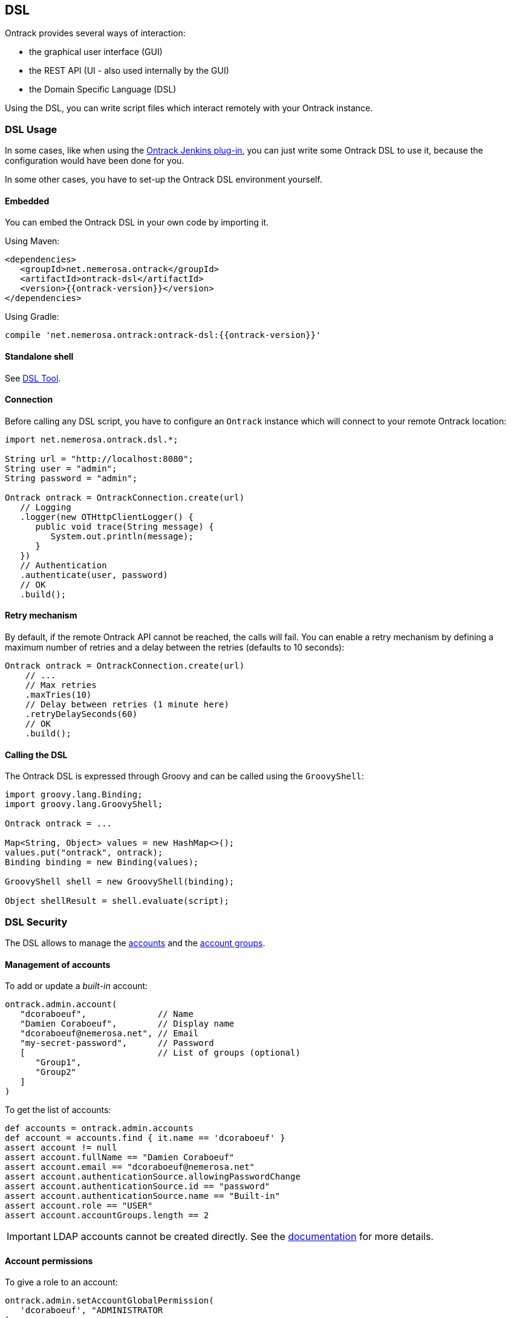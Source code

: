 [[dsl]]
== DSL

Ontrack provides several ways of interaction:

* the graphical user interface (GUI)
* the REST API (UI - also used internally by the GUI)
* the Domain Specific Language (DSL)

Using the DSL, you can write script files which interact remotely with your
Ontrack instance.

[[dsl-usage]]
=== DSL Usage

In some cases, like when using the
https://github.com/nemerosa/ontrack-jenkins[Ontrack Jenkins plug-in], you can
just write some Ontrack DSL to use it, because the configuration would have
been done for you.

In some other cases, you have to set-up the Ontrack DSL environment yourself.

[[dsl-usage-embedded]]
==== Embedded

You can embed the Ontrack DSL in your own code by importing it.

Using Maven:

      <dependencies>
         <groupId>net.nemerosa.ontrack</groupId>
         <artifactId>ontrack-dsl</artifactId>
         <version>{{ontrack-version}}</version>
      </dependencies>

Using Gradle:

      compile 'net.nemerosa.ontrack:ontrack-dsl:{{ontrack-version}}'

[[dsl-usage-shell]]
==== Standalone shell

See <<dsl-tool>>.

[[dsl-usage-connection]]
==== Connection

Before calling any DSL script, you have to configure an `Ontrack` instance
which will connect to your remote Ontrack location:

[source,java]
----
import net.nemerosa.ontrack.dsl.*;

String url = "http://localhost:8080";
String user = "admin";
String password = "admin";

Ontrack ontrack = OntrackConnection.create(url)
   // Logging
   .logger(new OTHttpClientLogger() {
      public void trace(String message) {
         System.out.println(message);
      }
   })
   // Authentication
   .authenticate(user, password)
   // OK
   .build();
----

[[dsl-usage-retry]]
==== Retry mechanism

By default, if the remote Ontrack API cannot be reached, the calls will fail. You can enable a retry mechanism
by defining a maximum number of retries and a delay between the retries (defaults to 10 seconds):

[source,java]
----
Ontrack ontrack = OntrackConnection.create(url)
    // ...
    // Max retries
    .maxTries(10)
    // Delay between retries (1 minute here)
    .retryDelaySeconds(60)
    // OK
    .build();
----

[[dsl-usage-calling]]
==== Calling the DSL

The Ontrack DSL is expressed through Groovy and can be called using the
`GroovyShell`:

[source,java]
----
import groovy.lang.Binding;
import groovy.lang.GroovyShell;

Ontrack ontrack = ...

Map<String, Object> values = new HashMap<>();
values.put("ontrack", ontrack);
Binding binding = new Binding(values);

GroovyShell shell = new GroovyShell(binding);

Object shellResult = shell.evaluate(script);
----

[[dsl-usecases-security]]
=== DSL Security

The DSL allows to manage the <<security,accounts>> and the <<security,account groups>>.

[[dsl-usecases-security-accounts]]
==== Management of accounts

To add or update a _built-in_ account:

[source,groovy]
----
ontrack.admin.account(
   "dcoraboeuf",              // Name
   "Damien Coraboeuf",        // Display name
   "dcoraboeuf@nemerosa.net", // Email
   "my-secret-password",      // Password
   [                          // List of groups (optional)
      "Group1",
      "Group2"
   ]
)
----

To get the list of accounts:

[source,groovy]
----
def accounts = ontrack.admin.accounts
def account = accounts.find { it.name == 'dcoraboeuf' }
assert account != null
assert account.fullName == "Damien Coraboeuf"
assert account.email == "dcoraboeuf@nemerosa.net"
assert account.authenticationSource.allowingPasswordChange
assert account.authenticationSource.id == "password"
assert account.authenticationSource.name == "Built-in"
assert account.role == "USER"
assert account.accountGroups.length == 2
----

IMPORTANT: LDAP accounts cannot be created directly. See the <<security,documentation>> for more details.

[[dsl-usecases-security-account-permissions]]
==== Account permissions

To give a role to an account:

[source,groovy]
----
ontrack.admin.setAccountGlobalPermission(
   'dcoraboeuf', "ADMINISTRATOR
)
ontrack.project('PROJECT')
ontrack.admin.setAccountProjectPermission(
   'PROJECT', 'dcoraboeuf', "OWNER
)
----

To get the list of permissions for an account:

[source,groovy]
----
def permissions = ontrack.admin.getAccountProjectPermissions('PROJECT', 'dcoraboeuf')
assert permissions != null
assert permissions.size() == 1
assert permissions[0].id == 'OWNER'
assert permissions[0].name == 'Project owner'
----

[[dsl-usecases-security-account-groups]]
==== Management of account groups

To add or update an account group:

[source,groovy]
----
ontrack.admin.accountGroup('Administrators', "Group of administrators")
----

To get the list of groups:

[source,groovy]
----
def groups = ontrack.admin.groups
def group = groups.find { it.name == 'Administrators' }
assert group.name == 'Administrators'
assert group.description == "Group of administrators"
----

[[dsl-usecases-security-account-group-permissions]]
==== Account group permissions

To give a role to an account group:

[source,groovy]
----
ontrack.admin.setAccountGroupGlobalPermission(
   'Administrators', "ADMINISTRATOR"
)
ontrack.project('PROJECT')
ontrack.admin.setAccountGroupProjectPermission(
   'PROJECT', 'Administrators', "OWNER"
)
----

To get the list of permissions for an account group:

[source,groovy]
----
def permissions = ontrack.admin.getAccountGroupProjectPermissions('PROJECT', 'Administrators')
assert permissions != null
assert permissions.size() == 1
assert permissions[0].id == 'OWNER'
assert permissions[0].name == 'Project owner'
----

[[dsl-usecases-ldap-mapping]]
=== DSL LDAP mapping

The <<ldap,LDAP mappings>> can be generated using the DSL.

To add or update a LDAP mapping:

[source,groovy]
----
ontrack.admin.ldapMapping 'ldapGroupName', 'groupName'
----

To get the list of LDAP mappings:

[source,groovy]
----
LDAPMapping mapping = ontrack.admin.ldapMappings[0]
assert mapping.name == 'ldapGroupName'
assert mapping.groupName == 'groupName'
----

[[dsl-usecases-images]]
=== DSL Images and documents

Some resources can be associated with images (like promotion levels and validation stamps) and some documents can be
downloaded.

When uploading a document or an image, the DSL will accept any object (see below), optionally associated with a MIME
content type (the content type is either read from the source object or defaults to `image/png`).

The object can be any of:

* a `URL` object - the MIME type and the binary content will be downloaded using the URL - the URL must be accessible
  anonymously
* a `File` object - the binary content is read from the file and the MIME type must be provided
* a valid URL string - same as an `URL` - see above
* a file path - same as a `File` - see above

For example:

[source,groovy]
----
ontrack.project('project') {
   branch('branch') {
      promotionLevel('COPPER', 'Copper promotion') {
         image '/path/to/local/file.png', 'image/png'
      }
   }
}
----

Document and image downloads return a `Document` object with has two properties:

* `content` - byte array
* `type` - MIME content type

For example, to store a promotion level's image into a file:

[source,groovy]
----
File file = ...
def promotionLevel = ontrack.promotionLevel('project', 'branch', 'COPPER')
file.bytes = promotionLevel.image.content
----

[[dsl-usecases-changelogs]]
=== DSL Change logs

When a branch is configured for a SCM (Git, Subversion), a
<<changelogs,change log>> can be computed between two builds and following
collections can be displayed:

* revisions or commits
* issues
* file changes

TIP: Change logs can also be computed between builds which belong to different
     branches, as long as they are in the same project. _This is only
     supported for Git, not for Subversion._

[[dsl-usecases-changelogs-get]]
==== Getting the change log

Given two builds, one gets access to the change log using:

[source,groovy]
----
def build1 = ontrack.build('proj', 'master', '1')
def build2 = ontrack.build('proj', 'master', '2')

def changelog = build1.getChangeLog(build2)
----

NOTE: The returned change log might be `null` if the project and branches are
      not correctly configured.

On the returned `ChangeLog` object, one can access commits, issues and file
changes.

[[dsl-usecases-changelogs-commits]]
==== Commits

The list of commits can be accessed using the `commits` property:

[source,groovy]
----
changeLog.commits.each {
    println "* ${it.shortId} ${it.message} (${it.author} at ${it.timestamp})"
}
----

Each item in the `commits` collection has the following properties:

* `id` - identifier, revision or commit hash
* `shortId` - short identifier, revision or abbreviated commit hash
* `author` - name of the committer
* `timestamp` - ISO date for the commit time
* `message` - raw message for the commit
* `formattedMessage` - HTML message with links to the issues
* `link` - link to the commit

NOTE: This covers only the common attributes provided by Ontrack - additional
      properties are also available for a specific SCM.

[[dsl-usecases-changelogs-issues]]
==== Issues

The list of issues can be accessed using the `issues` property:

[source,groovy]
----
changeLog.issues.each {
    println "* ${it.displayKey} ${it.status} ${it.summary}"
}
----

Each item in the `issues` collection has the following properties:

* `key` - identifier, like `1`
* `displayKey` - display key (like `#1`)
* `summary` - short title for the issue
* `status` - status of the issue
* `url` - link to the issue

NOTE: This covers only the common attributes provided by Ontrack - additional
      properties are also available for a specific issue service.

[[dsl-usecases-changelogs-export]]
==== Exporting the change log

The change log can also be exported as text (HTML and Markdown are also
available):

[source,groovy]
----
String text = changeLog.exportIssues(
        format: 'text',
        groups: [
                'Bugs'        : ['defect'],
                'Features'    : ['feature'],
                'Enhancements': ['enhancement'],
        ],
        exclude: ['design', 'delivery']
)
----

* `format` can be one of `text` (default), `html` or `markdown`
* `groups` allows to group issues per type. If not defined, no grouping is done
* `exclude` defines the types of issues to not include in the change log
* `altGroup` defaults to _Other_ and is the name of the group where remaining
   issues do not fit.

[[dsl-usecases-changelogs-files]]
==== File changes

The list of file changes can be accessed using the `files` property:

[source,groovy]
----
changeLog.files.each {
    println "* ${it.path} (${it.changeType})"
}
----

Each item in the `files` collection has the following properties:

* `path` - path changed
* `changeType` - nature of the change
* `changeTypes` - list of changes on this path

NOTE: This covers only the common attributes provided by Ontrack - additional
      properties are also available for a specific SCM.

[[dsl-templates]]
=== DSL Branch template definitions

Using the `template(Closure)` method on a branch, one can define the template
definition for a branch.

For example:

[source,groovy]
----
template {
   parameter 'gitBranch', 'Name of the Git branch', 'release/${sourceName}'
   fixedSource '1.0', '1.1'
}
----

* `def parameter(String name, String description = '', String expression = '')`
  — defines a parameter for the template, with an optional expression based on
  a source name

* `def fixedSource(String... names)` — sets a synchronization source on the
  template, based on a fixed list of names

You can then use this branch definition in order to generate or update branches
from it:

[source,groovy]
----
// Create a template
ontrack.branch('project', 'template') {
   template {
      parameter 'gitBranch', 'Name of the Git branch', 'release/${sourceName}'
   }
}
// Creates or updates the TEST instance
ontrack.branch('project', 'template').instance 'TEST', [
   gitBranch: 'my-branch'
]
----

[[dsl-scm]]
=== DSL SCM extensions

If a SCM (<<usage-subversion,Subversion>> or <<usage-git,Git>>) is correctly configured on a branch, it is possible
to download some files.

IMPORTANT: This is allowed only for the project owner.

For example, the following <<dsl-branch-download,call>>:

[source,groovy]
----
def text = ontrack.branch('project', 'branch').download('folder/subfolder/path.txt')
----

will download the `folder/subfolder/path.txt` file from the corresponding SCM
branch. A `OTNotFoundException` exception is thrown if the file cannot be found.

[[dsl-tool]]
=== DSL Tool

Ontrack comes with an _Ontrack DSL Shell_ tool that you can download from the
https://github.com/nemerosa/ontrack/releases[releases page].

The `ontrack-dsl-shell.jar` is a fully executable JAR, published in GitHub
release and in the Maven Central, and can be used to setup a running instance
of Ontrack:

[source,bash]
----
ontrack-dsl-shell.jar --url ... --user ... --password ... --file ...
----

TIP: You can display the full list options using `ontrack-dsl-shell.jar --help`.

The `--file` argument is the path to a file containing the <<dsl,Ontrack DSL>>
to execute. If not set, or set to `-`, the DSL is taken from the standard
input. For example:

[source,bash]
----
cat project-list.groovy | ontrack-dsl-shell.jar --url https://ontrack.nemerosa.net
----

where `project-list.groovy` contains:

[source,groovy]
----
ontrack.projects*.name
----

This would return a JSON like:

[source,json]
----
[
    "iteach",
    "ontrack",
    "ontrack-jenkins",
    "versioning"
]
----

NOTE: The JAR is a
http://docs.spring.io/spring-boot/docs/1.4.0.RELEASE/reference/htmlsingle/#build-tool-plugins-gradle-repackage-configuration[real executable],
so there is no need to use `java -jar` on Unix like systems or MacOS.

[[dsl-reference]]
=== DSL Reference

See the <<dsl-doc,appendixes>>.

[[dsl-samples]]
=== DSL Samples

Creating a build:

[source,groovy]
----
ontrack.branch('project', 'branch').build('1', 'Build 1')
----

Promoting a build:

[source,groovy]
----
ontrack.build('project', '1', '134').promote('COPPER')
----

Validating a build:

[source,groovy]
----
ontrack.build('project', '1', '134').validate('SMOKETEST', 'PASSED')
----

Getting the last promoted build:

[source,groovy]
----
def buildName = ontrack.branch('project', 'branch').lastPromotedBuilds[0].name
----

Getting the last build of a given promotion:

[source,groovy]
----
def branch = ontrack.branch('project', 'branch')
def builds = branch.standardFilter withPromotionLevel: 'BRONZE'
def buildName = builds[0].name
----

Configuring a whole branch:

[source,groovy]
----
ontrack.project('project') {
   branch('1.0') {
      promotionLevel 'COPPER', 'Copper promotion'
      promotionLevel 'BRONZE', 'Bronze promotion'
      validationStamp 'SMOKE', 'Smoke tests'
   }
}
----

Creating a branch template and an instance out of it:

[source,groovy]
----
// Branch template definition
ontrack.project(project) {
   config {
      gitHub 'ontrack'
   }
   branch('template') {
      promotionLevel 'COPPER', 'Copper promotion'
      promotionLevel 'BRONZE', 'Bronze promotion'
      validationStamp 'SMOKE', 'Smoke tests'
      // Git branch
      config {
         gitBranch '${gitBranch}'
      }
      // Template definition
      template {
         parameter 'gitBranch', 'Name of the Git branch'
      }
   }
}
// Creates a template instance
ontrack.branch(project, 'template').instance 'TEST', [
   gitBranch: 'feature/test'
]
----
